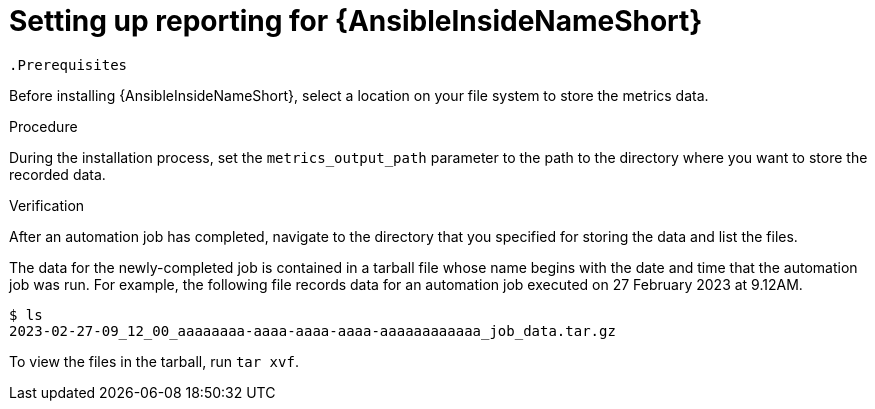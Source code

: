 [id="setting-up-reporting_{context}"]

= Setting up reporting for {AnsibleInsideNameShort}

 .Prerequisites

Before installing {AnsibleInsideNameShort}, select a location on your file system to store the metrics data.

.Procedure

During the installation process, set the `metrics_output_path` parameter to the path to the directory where you want to store the recorded data.

// PLACEHOLDER: 
// 
// The installer checks access to the directory. ?
// * Show an example of setting the parameter
// * Location cannot be changed

.Verification

After an automation job has completed, navigate to the directory that you specified for storing the data and list the files.

The data for the newly-completed job is contained in a tarball file whose name begins with the date and time that the automation job was run. For example, the following file records data for an automation job executed on 27 February 2023 at 9.12AM.

[source, bash]
----
$ ls
2023-02-27-09_12_00_aaaaaaaa-aaaa-aaaa-aaaa-aaaaaaaaaaaa_job_data.tar.gz
----

To view the files in the tarball, run `tar xvf`.

